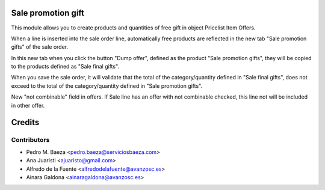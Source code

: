 Sale promotion gift
===================

This module allows you to create products and quantities of free gift in object
Pricelist Item Offers.

When a line is inserted into the sale order line, automatically free products 
are reflected in the new tab "Sale promotion gifts" of the sale order.

In this new tab when you click the button "Dump offer", defined as the product 
"Sale promotion gifts", they will be copied to the products defined as 
"Sale final gifts".

When you save the sale order, it will validate that the total of the 
category/quantity defined in "Sale final gifts", does not exceed to the 
total of the category/quantity defined in "Sale promotion gifts".

New "not combinable" field in offers. If Sale line has an offer with not
combinable checked, this line not will be included in other offer.


Credits
=======

Contributors
------------
* Pedro M. Baeza <pedro.baeza@serviciosbaeza.com>
* Ana Juaristi <ajuaristo@gmail.com>
* Alfredo de la Fuente <alfredodelafuente@avanzosc.es>
* Ainara Galdona <ainaragaldona@avanzosc.es>
